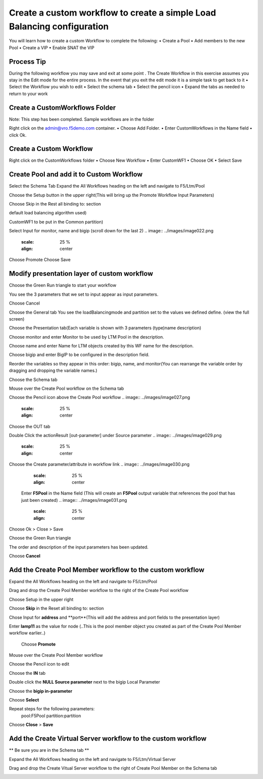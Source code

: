 
Create a custom workflow to create a simple Load Balancing configuration
========================================================================

You will learn how to create a custom Workflow to complete the following: 
•	Create a Pool 
•	Add members to the new Pool 
•	Create a VIP 
•	Enable SNAT the VIP 


Process Tip
-----------
During the following workflow you may save and exit at some point . The Create Workflow in this exercise assumes you stay in the Edit mode for the entire process. In the event that you exit the edit mode it is a simple task to get back to it
•	Select the Workflow you wish to edit
•	Select the schema tab
•	Select the pencil icon
•	Expand the tabs as needed to return to your work

.. image:: ../images/image016.png
   :scale: 25 %
   :align: center  


Create a CustomWorkflows Folder
---------------------------------
Note: This step has been completed. Sample workflows are in the folder	

Right click on the admin@vro.f5demo.com container. 
•	Choose Add Folder. 
•	Enter CustomWorkflows in the Name field
•	click Ok. 

.. image:: ../images/image017.png
   :scale: 25 %
   :align: center  


Create a Custom Workflow 
--------------------------
Right click on the CustomWorkflows folder 
•	Choose New Workflow 
•	Enter CustomWF1 
•	Choose OK
•	Select Save  

.. image:: ../images/image018.png
   :scale: 25 %
   :align: center  
  
  
Create Pool and add it to Custom Workflow	
------------------------------------
Select the Schema Tab
Expand the All Workflows heading on the left and navigate to F5/Ltm/Pool 

.. image:: ../images/image019.png
   :scale: 25 %
   :align: center  
   
Choose the Setup button in the upper right(This will bring up the Promote Workflow 
Input Parameters)

.. image:: ../images/image020.png
   :scale: 25 %
   :align: center  
  
  
Choose Skip in the Rest all binding to: section 

.. image:: ../images/image021.png
   :scale: 25 %
   :align: center  
   

.. Choose Value for loadBalancingMode and enter round-robin  (This will be the 
default load balancing algorithm used) 
 
.. Choose Value for partition and enter Common  (This will force all objects created by 
CustomWF1 to be put in the Common partition) 
 
Select Input for monitor, name and bigip  (scroll down for the last 2) 
.. image:: ../images/image022.png
   :scale: 25 %
   :align: center  
      
      
Choose Promote 
Choose Save 
 

Modify presentation layer of custom workflow	
--------------------------------------------
Choose the Green Run triangle to start your workflow 

.. image:: ../images/image022.png
   :scale: 25 %
   :align: center      

You see the 3 parameters that we set to input appear as input parameters. 

.. image:: ../images/image023.png
   :scale: 25 %
   :align: center   
Choose Cancel

Choose the General tab
You see the loadBalancingmode and partition set to the values we defined define. (view the full screen)

.. image:: ../images/image024.png
   :scale: 25 %
   :align: center  

Choose the Presentation tab(Each variable is shown with 3 parameters (type)name description)

Choose monitor and enter Monitor to be used by LTM Pool in the description. 

Choose name and enter Name for LTM objects created by this WF  name for the description. 
 
Choose bigip and enter BigIP to be configured in the description field.

.. image:: ../images/image025.png
   :scale: 25 %
   :align: center  

Reorder the variables so they appear in this order: bigip, name, and monitor(You can rearrange the variable order by dragging and dropping the variable names.) 

.. image:: ../images/image026.png
   :scale: 25 %
   :align: center  
Choose the Schema tab 

Mouse over the Create Pool workflow on the Schema tab
 
Choose the Pencil icon above the Create Pool workflow
.. image:: ../images/image027.png
   :scale: 25 %
   :align: center  

.. image:: ../images/image028.png
   :scale: 25 %
   :align: center  
Choose the OUT tab 
 
Double Click the actionResult [out-parameter] under Source parameter 
.. image:: ../images/image029.png
   :scale: 25 %
   :align: center  

Choose the Create parameter/attribute in workflow link 
.. image:: ../images/image030.png
   :scale: 25 %
   :align: center  
 
 Enter **F5Pool** in the Name field (This will create an **F5Pool** output variable that references the pool that has just been created)
 .. image:: ../images/image031.png
   :scale: 25 %
   :align: center  
Choose Ok > Close > Save 

Choose the Green Run triangle 
 .. image:: ../images/image032.png
   :scale: 25 %
   :align: center  

The order and description of the input parameters has been updated.
 .. image:: ../images/image033.png
   :scale: 25 %
   :align: center 
Choose **Cancel** 


Add the Create Pool Member workflow to the custom workflow
----------------------------------------------------------
Expand the All Workflows heading on the left and navigate to F5/Ltm/Pool 
 
Drag and drop the Create Pool Member workflow to the right of the Create Pool workflow 

Choose Setup in the upper right
 .. image:: ../images/image034.png
   :scale: 25 %
   :align: center 

Choose **Skip** in the Reset all binding to: section 
 
Chose Input for **address** and **port**(This will add the address and port fields to the presentation layer) 
 
Enter **lamp11** as the value for node (..This is the pool member object you created as part of the Create Pool Member workflow earlier..) 

 .. image:: ../images/image035.png
   :scale: 25 %
   :align: center 
 Choose **Promote**   

Mouse over the Create Pool Member workflow 
 
Choose the Pencil icon to edit 
 .. image:: ../images/image036.png
   :scale: 25 %
   :align: center   
Choose the **IN** tab 
 
Double click the **NULL Source parameter** next to the bigip Local Parameter 
 
Choose the **bigip in-parameter** 
 
Choose **Select** 
 
Repeat steps for the following parameters: 
 pool:F5Pool 
 partition:partition 

 .. image:: ../images/image037.png
   :scale: 25 %
   :align: center   
Choose **Close** > **Save**

Add the Create Virtual Server workflow to the custom workflow	
-------------------------------------------------------------
** Be sure you are in the Schema tab **

Expand the All Workflows heading on the left and navigate to F5/Ltm/Virtual Server 
 
Drag and drop the Create Vitual Server workflow to the right of Create Pool Member on the Schema tab 
 .. image:: ../images/image038.png
   :scale: 25 %
   :align: center 

 
